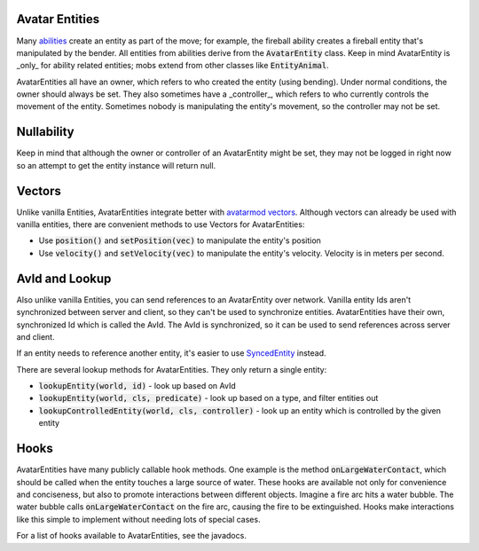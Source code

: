 Avatar Entities
---------------

Many `abilities <ability.html>`_ create an entity as part of the move; for example, the fireball ability creates a fireball entity that's manipulated by the bender. All entities from abilities derive from the :code:`AvatarEntity` class. Keep in mind AvatarEntity is _only_ for ability related entities; mobs extend from other classes like :code:`EntityAnimal`.

AvatarEntities all have an owner, which refers to who created the entity (using bending). Under normal conditions, the owner should always be set. They also sometimes have a _controller_, which refers to who currently controls the movement of the entity. Sometimes nobody is manipulating the entity's movement, so the controller may not be set.

Nullability
-----------

Keep in mind that although the owner or controller of an AvatarEntity might be set, they may not be logged in right now so an attempt to get the entity instance will return null.

Vectors
-------

Unlike vanilla Entities, AvatarEntities integrate better with `avatarmod vectors <vector.html>`_. Although vectors can already be used with vanilla entities, there are convenient methods to use Vectors for AvatarEntities:

- Use :code:`position()` and :code:`setPosition(vec)` to manipulate the entity's position
- Use :code:`velocity()` and :code:`setVelocity(vec)` to manipulate the entity's velocity. Velocity is in meters per second.

AvId and Lookup
---------------

Also unlike vanilla Entities, you can send references to an AvatarEntity over network. Vanilla entity Ids aren't synchronized between server and client, so they can't be used to synchronize entities. AvatarEntities have their own, synchronized Id which is called the AvId. The AvId is synchronized, so it can be used to send references across server and client.

If an entity needs to reference another entity, it's easier to use `SyncedEntity <syncedentity.html>`_ instead.

There are several lookup methods for AvatarEntities. They only return a single entity:

- :code:`lookupEntity(world, id)` - look up based on AvId
- :code:`lookupEntity(world, cls, predicate)` - look up based on a type, and filter entities out
- :code:`lookupControlledEntity(world, cls, controller)` - look up an entity which is controlled by the given entity

Hooks
-----

AvatarEntities have many publicly callable hook methods. One example is the method :code:`onLargeWaterContact`, which should be called when the entity touches a large source of water. These hooks are available not only for convenience and conciseness, but also to promote interactions between different objects. Imagine a fire arc hits a water bubble. The water bubble calls :code:`onLargeWaterContact` on the fire arc, causing the fire to be extinguished. Hooks make interactions like this simple to implement without needing lots of special cases.

For a list of hooks available to AvatarEntities, see the javadocs.

